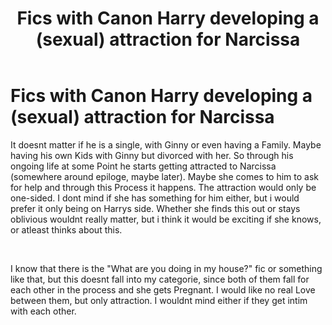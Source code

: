 #+TITLE: Fics with Canon Harry developing a (sexual) attraction for Narcissa

* Fics with Canon Harry developing a (sexual) attraction for Narcissa
:PROPERTIES:
:Author: Atomstern
:Score: 0
:DateUnix: 1563566549.0
:DateShort: 2019-Jul-20
:FlairText: Request
:END:
It doesnt matter if he is a single, with Ginny or even having a Family. Maybe having his own Kids with Ginny but divorced with her. So through his ongoing life at some Point he starts getting attracted to Narcissa (somewhere around epiloge, maybe later). Maybe she comes to him to ask for help and through this Process it happens. The attraction would only be one-sided. I dont mind if she has something for him either, but i would prefer it only being on Harrys side. Whether she finds this out or stays oblivious wouldnt really matter, but i think it would be exciting if she knows, or atleast thinks about this.

​

I know that there is the "What are you doing in my house?" fic or something like that, but this doesnt fall into my categorie, since both of them fall for each other in the process and she gets Pregnant. I would like no real Love between them, but only attraction. I wouldnt mind either if they get intim with each other.

